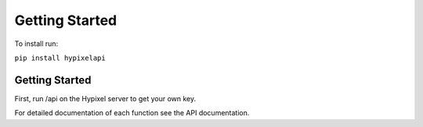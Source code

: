 Getting Started
======================================
To install run:

``pip install hypixelapi``

Getting Started
-------------------

First, run /api on the Hypixel server to get your own key.

.. code-block:: python
  :linenos:
  
  from hypixelapi import HypixelAPI
  api = HypixelAPI('your-key-here')
  response = api.get_player_json('uuid')
  print(response)


For detailed documentation of each function see the API documentation.

